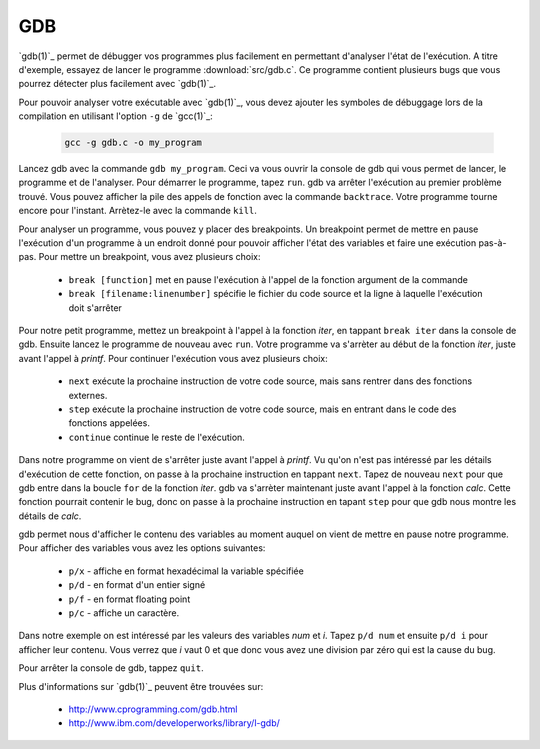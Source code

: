 .. -*- coding: utf-8 -*-
.. Copyright |copy| 2012 by `Olivier Bonaventure <http://inl.info.ucl.ac.be/obo>`_, Christoph Paasch et Grégory Detal
.. Ce fichier est distribué sous une licence `creative commons <http://creativecommons.org/licenses/by-sa/3.0/>`_

.. _gdb-ref:

GDB
---

`gdb(1)`_ permet de débugger vos programmes plus facilement en permettant d'analyser l'état de l'exécution. A titre d'exemple, essayez de lancer le programme :download:`src/gdb.c`. Ce programme contient plusieurs bugs que vous pourrez détecter plus facilement avec `gdb(1)`_.

Pour pouvoir analyser votre exécutable avec `gdb(1)`_, vous devez ajouter les symboles de débuggage lors de la compilation en utilisant l'option ``-g`` de `gcc(1)`_:

	.. code-block:: console

		gcc -g gdb.c -o my_program

Lancez gdb avec la commande ``gdb my_program``. Ceci va vous ouvrir la console de gdb qui vous permet de lancer, le programme et de l'analyser. Pour démarrer le programme, tapez ``run``. gdb va arrêter l'exécution au  premier problème trouvé. Vous pouvez afficher la pile des appels de fonction avec la commande ``backtrace``. Votre programme tourne encore pour l'instant. Arrètez-le avec la commande ``kill``.

Pour analyser un programme, vous pouvez y placer des breakpoints. Un breakpoint permet de mettre en pause l'exécution d'un programme à un endroit donné pour pouvoir afficher l'état des variables et faire une exécution pas-à-pas. Pour mettre un breakpoint, vous avez plusieurs choix:
 
	* ``break [function]`` met en pause l'exécution à l'appel de la fonction argument de la commande 
	* ``break [filename:linenumber]`` spécifie le fichier du code source et la ligne à laquelle l'exécution doit s'arrêter

Pour notre petit programme, mettez un breakpoint à l'appel à la fonction *iter*, en tappant ``break iter`` dans la console de gdb. Ensuite lancez le programme de nouveau avec ``run``. Votre programme va s'arrèter au début de la fonction *iter*, juste avant l'appel à *printf*. Pour continuer l'exécution vous avez plusieurs choix:
 
	* ``next`` exécute la prochaine instruction de votre code source, mais sans rentrer dans des fonctions externes.
	* ``step`` exécute la prochaine instruction de votre code source, mais en entrant dans le code des fonctions appelées.
	* ``continue`` continue le reste de l'exécution.

Dans notre programme on vient de s'arrêter juste avant l'appel à *printf*. Vu qu'on n'est pas intéressé par les détails d'exécution de cette fonction, on passe à la prochaine instruction en tappant ``next``. Tapez de nouveau ``next`` pour que gdb entre dans la boucle ``for`` de la fonction *iter*. gdb va s'arrèter maintenant juste avant l'appel à la fonction *calc*. Cette fonction pourrait contenir le bug, donc on passe à la prochaine instruction en tapant ``step`` pour que gdb nous montre les détails de *calc*.

gdb permet nous d'afficher le contenu des variables au moment auquel on vient de mettre en pause notre programme. Pour afficher des variables vous avez les options suivantes:
 
	* ``p/x`` - affiche en format hexadécimal la variable spécifiée
	* ``p/d`` - en format d'un entier signé
	* ``p/f`` - en format floating point
	* ``p/c`` - affiche un caractère.

Dans notre exemple on est intéressé par les valeurs des variables *num* et *i*. Tapez ``p/d num`` et ensuite ``p/d i`` pour afficher leur contenu. Vous verrez que *i* vaut 0 et que donc vous avez une division par zéro qui est la cause du bug.

Pour arrêter la console de gdb, tappez ``quit``.

Plus d'informations sur `gdb(1)`_ peuvent être trouvées sur:
 
	* http://www.cprogramming.com/gdb.html
	* http://www.ibm.com/developerworks/library/l-gdb/


